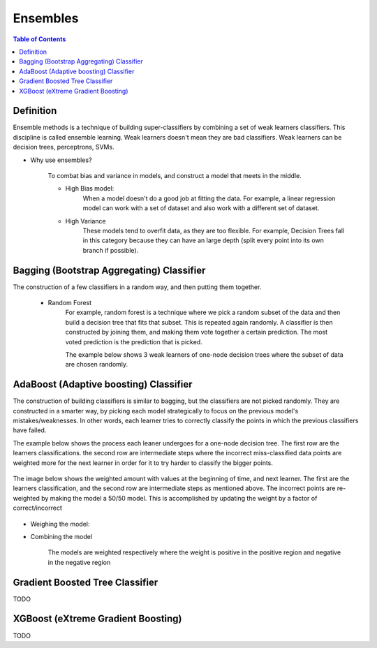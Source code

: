 .. meta::
    :description lang=en: Notes related to Ensembles
    :keywords: Python, Python3 Cheat Sheet

============
Ensembles
============

.. contents:: Table of Contents
    :backlinks: none


Definition
------------

Ensemble methods is a technique of building super-classifiers
by combining a set of weak learners classifiers. This discipline is
called ensemble learning. Weak learners doesn't mean they are bad
classifiers. Weak learners can be decision trees, perceptrons, SVMs.

- Why use ensembles?

    To combat bias and variance in models, and construct a model that meets in the middle.

    - High Bias model:
        When a model doesn't do a good job at fitting the data. For example,
        a linear regression model can work with a set of dataset and also work with
        a different set of dataset.

        .. image:: examples/ensembles/linear-regression-high-bias.png
           :width: 400

    - High Variance
        These models tend to overfit data, as they are too flexible.
        For example, Decision Trees fall in this category because
        they can have an large depth (split every point into its own branch if possible).

        .. image:: examples/ensembles/decision-tree-high-variance.png
           :width: 400



Bagging (Bootstrap Aggregating) Classifier
--------------------------------------------

The construction of a few classifiers in a random way, and then putting
them together.

    - Random Forest
        For example, random forest is a technique where we pick a random subset of the data
        and then build a decision tree that fits that subset. This is repeated
        again randomly. A classifier is then constructed by joining them,
        and making them vote together a certain prediction.
        The most voted prediction is the prediction that is picked.


        The example below shows 3 weak learners of one-node decision trees
        where the subset of data are chosen randomly.

        .. image:: examples/ensembles/random_forest.png
           :width: 400

AdaBoost (Adaptive boosting) Classifier
----------------------------------------

The construction of building classifiers is similar to bagging, but
the classifiers are not picked randomly. They are constructed in a smarter way,
by picking each model strategically to focus on the previous model's mistakes/weaknesses.
In other words, each learner tries to correctly classify the points in which the
previous classifiers have failed.

The example below shows the process each leaner undergoes for a one-node decision tree.
The first row are the learners classifications.
the second row are intermediate steps where the incorrect miss-classified data points
are weighted more for the next learner in order
for it to try harder to classify the bigger points.

        .. image:: examples/ensembles/adaboost_decision_tree.png
           :width: 400

The image below shows the weighted amount with values at the beginning of time,
and next learner. The first are the learners classification, and the second row
are intermediate steps as mentioned above. The incorrect points are re-weighted by
making the model a 50/50 model. This is accomplished by updating the weight by a factor
of correct/incorrect

        .. image:: examples/ensembles/adaboost_decision_tree_weighted.png
           :width: 400

- Weighing the model:

.. raw:: html

    <img src="https://render.githubusercontent.com/render/math?math=weight=ln(\frac{accuracy}{1-accuracy})=ln(\frac{#correct}{#incorrect})">


    - Truthful model (100% correct, 0% incorrect data points classification)

        Weight approaches infinity

    - Random model (50% correct, 50% incorrect data points classification)

        Weight around 0

    - total Liar model (0% correct, 100% incorrect data points classification)

        Weight approaches negative infinity

- Combining the model

    The models are weighted respectively where the weight is positive in the positive
    region and negative in the negative region

    .. image:: examples/ensembles/combining_model_1.png
       :width: 400

    .. image:: examples/ensembles/combining_models.png
       :width: 400

Gradient Boosted Tree Classifier
----------------------------------

TODO

XGBoost (eXtreme Gradient Boosting)
----------------------------------------

TODO